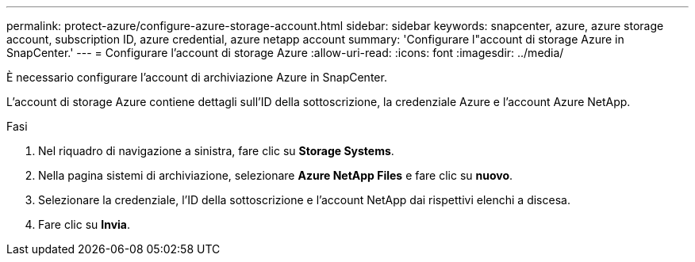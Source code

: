---
permalink: protect-azure/configure-azure-storage-account.html 
sidebar: sidebar 
keywords: snapcenter, azure, azure storage account, subscription ID, azure credential, azure netapp account 
summary: 'Configurare l"account di storage Azure in SnapCenter.' 
---
= Configurare l'account di storage Azure
:allow-uri-read: 
:icons: font
:imagesdir: ../media/


[role="lead"]
È necessario configurare l'account di archiviazione Azure in SnapCenter.

L'account di storage Azure contiene dettagli sull'ID della sottoscrizione, la credenziale Azure e l'account Azure NetApp.

.Fasi
. Nel riquadro di navigazione a sinistra, fare clic su *Storage Systems*.
. Nella pagina sistemi di archiviazione, selezionare *Azure NetApp Files* e fare clic su *nuovo*.
. Selezionare la credenziale, l'ID della sottoscrizione e l'account NetApp dai rispettivi elenchi a discesa.
. Fare clic su *Invia*.

